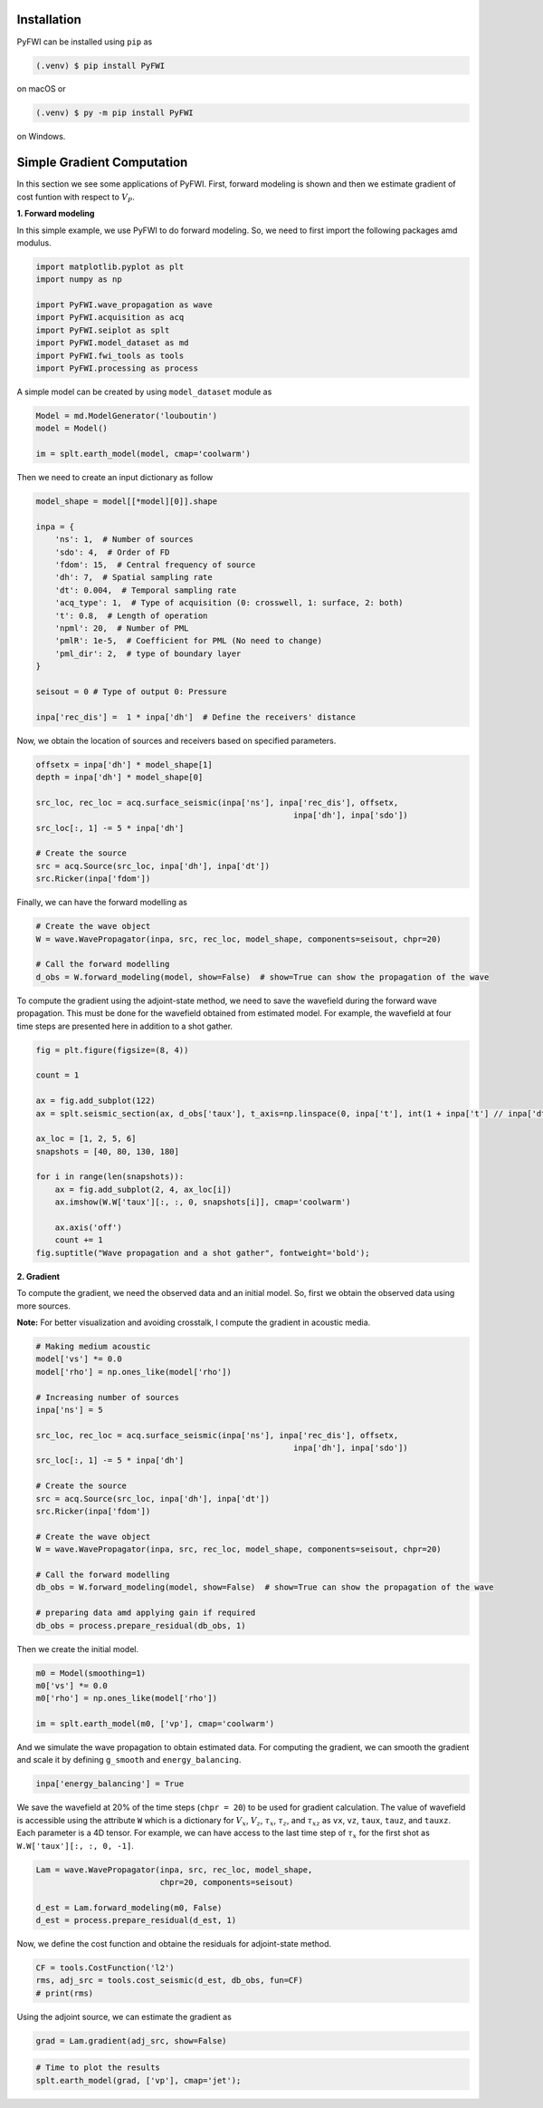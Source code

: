 Installation
============

PyFWI can be installed using ``pip`` as

.. code:: console


       (.venv) $ pip install PyFWI

on macOS or

.. code:: console


       (.venv) $ py -m pip install PyFWI

on Windows.

Simple Gradient Computation
============================

In this section we see some applications of PyFWI. First, forward
modeling is shown and then we estimate gradient of cost funtion with
respect to :math:`V_P`.

**1. Forward modeling**

In this simple example, we use PyFWI to do forward modeling. So, we need
to first import the following packages amd modulus.

.. code:: ipython3

    import matplotlib.pyplot as plt
    import numpy as np
    
    import PyFWI.wave_propagation as wave
    import PyFWI.acquisition as acq
    import PyFWI.seiplot as splt
    import PyFWI.model_dataset as md
    import PyFWI.fwi_tools as tools
    import PyFWI.processing as process
    


A simple model can be created by using ``model_dataset`` module as

.. code:: ipython3

    Model = md.ModelGenerator('louboutin')
    model = Model()
    
    im = splt.earth_model(model, cmap='coolwarm')



.. image:: example_files/example_7_0.png


Then we need to create an input dictionary as follow

.. code:: ipython3

    model_shape = model[[*model][0]].shape
    
    inpa = {
        'ns': 1,  # Number of sources
        'sdo': 4,  # Order of FD
        'fdom': 15,  # Central frequency of source
        'dh': 7,  # Spatial sampling rate
        'dt': 0.004,  # Temporal sampling rate
        'acq_type': 1,  # Type of acquisition (0: crosswell, 1: surface, 2: both)
        't': 0.8,  # Length of operation
        'npml': 20,  # Number of PML 
        'pmlR': 1e-5,  # Coefficient for PML (No need to change)
        'pml_dir': 2,  # type of boundary layer 
    }
    
    seisout = 0 # Type of output 0: Pressure
    
    inpa['rec_dis'] =  1 * inpa['dh']  # Define the receivers' distance


Now, we obtain the location of sources and receivers based on specified
parameters.

.. code:: ipython3

    offsetx = inpa['dh'] * model_shape[1]
    depth = inpa['dh'] * model_shape[0]
    
    src_loc, rec_loc = acq.surface_seismic(inpa['ns'], inpa['rec_dis'], offsetx,
                                                          inpa['dh'], inpa['sdo'])        
    src_loc[:, 1] -= 5 * inpa['dh']
    
    # Create the source
    src = acq.Source(src_loc, inpa['dh'], inpa['dt'])
    src.Ricker(inpa['fdom'])


Finally, we can have the forward modelling as

.. code:: ipython3

    # Create the wave object
    W = wave.WavePropagator(inpa, src, rec_loc, model_shape, components=seisout, chpr=20)
    
    # Call the forward modelling 
    d_obs = W.forward_modeling(model, show=False)  # show=True can show the propagation of the wave

To compute the gradient using the adjoint-state method, we need to save
the wavefield during the forward wave propagation. This must be done for
the wavefield obtained from estimated model. For example, the wavefield
at four time steps are presented here in addition to a shot gather.

.. code:: ipython3

    fig = plt.figure(figsize=(8, 4))
    
    count = 1
    
    ax = fig.add_subplot(122)
    ax = splt.seismic_section(ax, d_obs['taux'], t_axis=np.linspace(0, inpa['t'], int(1 + inpa['t'] // inpa['dt'])))
    
    ax_loc = [1, 2, 5, 6]
    snapshots = [40, 80, 130, 180]
    
    for i in range(len(snapshots)):
        ax = fig.add_subplot(2, 4, ax_loc[i])
        ax.imshow(W.W['taux'][:, :, 0, snapshots[i]], cmap='coolwarm')
        
        ax.axis('off')
        count += 1
    fig.suptitle("Wave propagation and a shot gather", fontweight='bold');




.. image:: example_files/example_15_0.png


**2. Gradient**

To compute the gradient, we need the observed data and an initial model.
So, first we obtain the observed data using more sources.

**Note:** For better visualization and avoiding crosstalk, I compute the
gradient in acoustic media.

.. code:: ipython3

    # Making medium acoustic
    model['vs'] *= 0.0
    model['rho'] = np.ones_like(model['rho'])
    
    # Increasing number of sources
    inpa['ns'] = 5
    
    src_loc, rec_loc = acq.surface_seismic(inpa['ns'], inpa['rec_dis'], offsetx,
                                                          inpa['dh'], inpa['sdo'])        
    src_loc[:, 1] -= 5 * inpa['dh']
    
    # Create the source
    src = acq.Source(src_loc, inpa['dh'], inpa['dt'])
    src.Ricker(inpa['fdom'])
    
    # Create the wave object
    W = wave.WavePropagator(inpa, src, rec_loc, model_shape, components=seisout, chpr=20)
    
    # Call the forward modelling 
    db_obs = W.forward_modeling(model, show=False)  # show=True can show the propagation of the wave
    
    # preparing data amd applying gain if required
    db_obs = process.prepare_residual(db_obs, 1)

Then we create the initial model.

.. code:: ipython3

    m0 = Model(smoothing=1)
    m0['vs'] *= 0.0
    m0['rho'] = np.ones_like(model['rho'])
    
    im = splt.earth_model(m0, ['vp'], cmap='coolwarm')



.. image:: example_files/example_20_0.png


And we simulate the wave propagation to obtain estimated data. For
computing the gradient, we can smooth the gradient and scale it by
defining ``g_smooth`` and ``energy_balancing``.

.. code:: ipython3

    inpa['energy_balancing'] = True

We save the wavefield at 20% of the time steps (``chpr = 20``) to be
used for gradient calculation. The value of wavefield is accessible
using the attribute ``W`` which is a dictionary for :math:`V_x`,
:math:`V_z`, :math:`\tau_x`, :math:`\tau_z`, and :math:`\tau_{xz}` as
``vx``, ``vz``, ``taux``, ``tauz``, and ``tauxz``. Each parameter is a
4D tensor. For example, we can have access to the last time step of
:math:`\tau_x` for the first shot as ``W.W['taux'][:, :, 0, -1]``.

.. code:: ipython3

    Lam = wave.WavePropagator(inpa, src, rec_loc, model_shape,
                              chpr=20, components=seisout)
    
    d_est = Lam.forward_modeling(m0, False)
    d_est = process.prepare_residual(d_est, 1)


Now, we define the cost function and obtaine the residuals for
adjoint-state method.

.. code:: ipython3

    CF = tools.CostFunction('l2')
    rms, adj_src = tools.cost_seismic(d_est, db_obs, fun=CF)
    # print(rms)

Using the adjoint source, we can estimate the gradient as

.. code:: ipython3

    grad = Lam.gradient(adj_src, show=False)

.. code:: ipython3

    # Time to plot the results
    splt.earth_model(grad, ['vp'], cmap='jet');




.. image:: example_files/example_29_0.png


